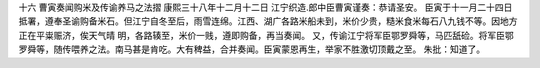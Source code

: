 十六 曹寅奏闻购米及传谕养马之法摺
康熙三十八年十二月十二日 
江宁织造.郎中臣曹寅谨奏：恭请圣安。 
臣寅于十一月二十四日抵署，遵奉圣谕购备米石。但江宁自冬至后，雨雪连绵。江西、湖广各路米船未到，米价少贵，糙米食米每石八九钱不等。因地方正在平粜赈济，俟天气晴 
明，各路辏至，米价一贱，遵即购备，再当奏闻。 
又，传谕江宁将军臣鄂罗舜等，马匹舐硷。将军臣鄂罗舜等，随传喂养之法。南马甚是肯吃。大有稗益，合并奏闻。臣寅蒙恩再生，举家不胜激切顶戴之至。 
朱批：知道了。 
